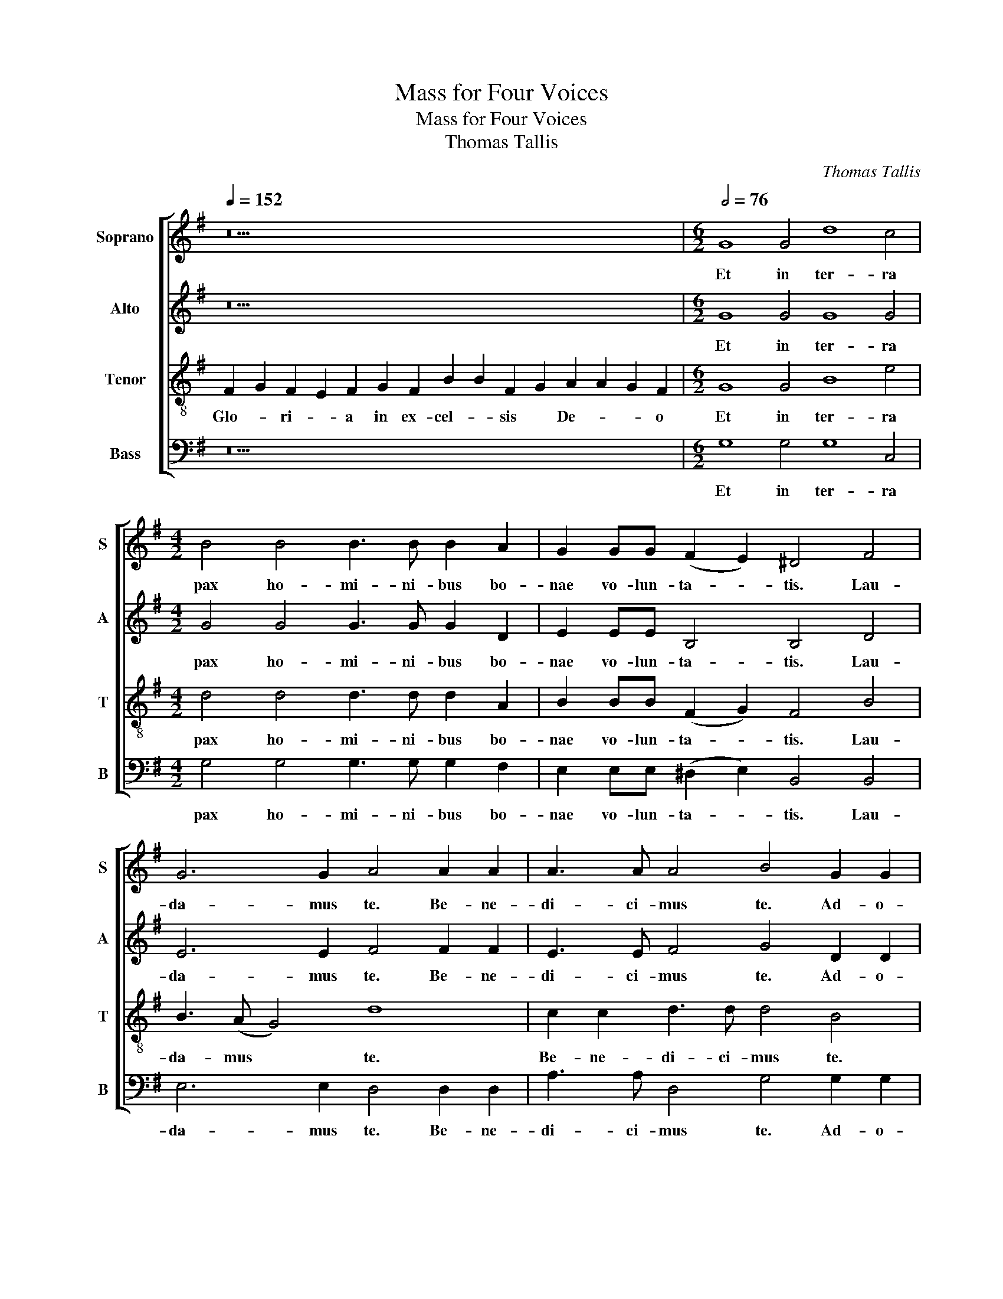X:1
T:Mass for Four Voices
T:Mass for Four Voices
T:Thomas Tallis
C:Thomas Tallis
%%score [ 1 2 3 4 ]
L:1/8
Q:1/4=152
M:none
K:G
V:1 treble nm="Soprano" snm="S"
V:2 treble nm="Alto" snm="A"
V:3 treble-8 nm="Tenor" snm="T"
V:4 bass nm="Bass" snm="B"
V:1
 z30 |[M:6/2][Q:1/2=76] G8 G4 d8 c4 |[M:4/2] B4 B4 B3 B B2 A2 | G2 GG (F2 E2) ^D4 F4 | %4
w: |Et in ter- ra|pax ho- mi- ni- bus bo-|nae vo- lun- ta- * tis. Lau-|
 G6 G2 A4 A2 A2 | A3 A A4 B4 G2 G2 | c6 c2 B4 G4 | d3 d d2 d2 B4 B4 | e4 e2 d4 (d2- dcBA) | %9
w: da- mus te. Be- ne-|di- ci- mus te. Ad- o-|ra- mus te. Glo-|ri- fi- ca- mus te, glo-|ri- fi- ca- mus * * * *|
[M:2/2] !fermata!B8 ||[M:6/2] z24 |[M:4/2] z16 |[M:6/2] z4 G6 G2 G2 G2 A3 A F4 | %13
w: te|||pro- pter ma- ngam glo- ri- am|
[M:4/2] (G2 B4 A4 G4 F2) | G4 z4 A6 A2 | A4 B2 B2 B2 G2 c4 | B4 z4 z4 B2 c2 | d4 d2 c2 B6 (A2- | %18
w: tu- * * * *|am. Do- mi-|ne De- us, Rex cae- le-|stis, De- us|Pa- ter o- mni- po-|
 AG G4 F2) G4 G2 A2 | B4 B2 (A2- AG) G4 F2 | !fermata!G16 ||[M:6/2] z24 | z24 |[M:4/2] z16 | %24
w: * * * * tens, De- us|Pa- ter o- * * mni- po-|tens.||||
 z4 z4 G6 G2 | F4 z2 E2 B3 c d2 dd | e3 e d4 cc B4 A2 | B4 B4 B4 B4 |[M:2/2] !fermata!B8 || %29
w: Do- mi-|ne Fi- li * * u- ni-|ge- ni- te u- ni- ge- ni-|te Je- su Chri-|ste.|
[M:3/2] B6 B2 B3 (c | d4) A2 d4 ^c2 |[M:4/2] d2 B2 B3 B B2 (A2 G4) |[M:3/2] F2 F2 B2 BB A2 G2 | %33
w: Do- mi- ne De-|* us, A- gnus|De- i, Fi- li- us Pa- *|tris. Qui tol- lis pec- ca- ta|
 (c4 B4) A4 |[M:4/2] z2 B2 d2 dd c4 B4 | (A2 c2 B2 A4 G4 F2) | G4 G3 A Bc (d4 ^c2) | %37
w: mun- * di,|Qui tol- lis pec- ca- ta|mun- * * * * *|di, mi- se- re- re no- *|
[M:5/2] d4 A3 B cd (e4 d4 ^c2) |[M:4/2] d4 z4 z4 z2 B2 |[M:3/2] d2 dd c2 c2 (B2 G2 | %40
w: bis. mi- se- re- re no- * *|bis. Qui|tol- lis pec- ca- ta mun- *|
 c4 B2 A2- AG G2) |[M:4/2] F4 z2 A2- AA A2 A2 A2 | d4 c2 B4 A2 A4 | A8 z4 z4 |[M:3/2] z12 | %45
w: |di, sus- * ci- pe de- pre-|ca- ti- o- nem no-|stram,||
 z2 d2 d4 B2 B2 |[M:5/2] e6 d2 c2 B2 A2 A2 B4 |[M:4/2] BB c2- cB B4 A2 B4 |[M:3/2] BB B4 B2 B4 | %49
w: Qui se- des ad|dex- te- ram De- i Pa- tris,|mi- se- re- * * re no- bis.|mi- se- re- re no-|
[M:2/2] !fermata!B8 || z4 B4 |[M:4/2] B2 d4 d2 c2 B4 A2 | B4 B4 B8 | B4 B3 B A4 B4 | %54
w: bis.|Quo-|ni- am tu so- lus san-|ctus, Tu so-|lus Do- mi- nus. Tu|
 B3 (c d4) e2 e3 (d c2) | B4 z4 d8 | d8 d8 |[M:2/2] !fermata!d8 ||[M:4/2] A4 B2 B2 A2 G2 B2 c2 | %59
w: so- lus * Al- tis- si- *|mus, Je-|su Chri-|ste.|Cum San- cto Spi- ri- tu, in|
 d3 d c2 B4 A2- AG G2 |[M:3/2] F4 z4 G4 | c3 c B2 G2 B2 (c2 |[M:4/2] d4 c2 B4 A3 G G2- | %63
w: glo- ri- a De- i * Pa- *|tris. in|glo- ri- a De- i Pa-||
[M:2/2] G2 FE) !fermata!F4 |[M:4/2] G8 G8- |[M:2/2] !fermata!G8 |] z14 || G8 d2 d2 d6 d2 || %68
w: * * * tris.|A- men.|||Pa- trem o- mni- po-|
[M:3/2] c4 B2 B2 B2 B2 |[M:4/2] B4 A4 G2 (B3 A G2) | F8 z4 F2 F2 | A3 A G4 F6 E2 | %72
w: ten- tem, fa- cto- rem|cae- li et ter- * *|rae, vi- si-|bi- li- um o- mni-|
 ^D4 z4 B2 B2 d3 d | (c2 B2 B8) A4 | ^G4 z4 =G4 G4 | G4 G4 G3 G G4 | z2 G4 F2 E2 D2 GG G2 | %77
w: um et in- vi- si-|bi- * * li-|um. Et in|u- num Do- mi- num|Je- sum Chri- stum, Fi- li- um|
 c4 B4 z2 G2 B2 d2- | d2 (c2 B4 A2 G4 F2) |[M:3/2] G2 G2 G3 F E2 D2 | G2 A2 c2 c2 BB B2 | %81
w: De- i u- ni- ge-|* ni- * * * *|tum. Et ex Pa- * tre|na- tum an- te o- mni- a|
[M:4/2] z2 G2 B2 d4 c2 B3 G |[M:3/2] (A2 B2 c4) B4 | z4 z2 B2 B2 A2 | G3 G F2 F2 A2 A2 | %85
w: sae- cu- la. De- um de|De- * * o,|lu- men de|lu- mi- ne, De- um ve-|
 G4 z4 c2 c2- |[M:4/2] c2 B4 (A4 B2- BA G2) | F4 z4 z8 | z4 z2 e4 d2 c2 B2 | (A2 G2 F2 E2) ^D4 z4 | %90
w: rum de De-|* o ve- * * * *|ro.|Ge- ni- tum non|fa- * * * ctum,|
 z16 | z16 |[M:3/2] z12 | z12 | z12 | z2 B2 B2 B2 c4 | d3 d e2 e2 e2 e2 | e4 d2 d2 d4 | %98
w: |||||Qui pro- pter nos|ho- mi- nes, et pro- pter|nos- tram sa- lu-|
 d2 d4 B2 G2 A2 | (B2 A2- AG G2 A2 G2- | G2 F2) !fermata!G8 || B4 B4 (B3 c | d4 A2 d4) ^c2 | %103
w: tem de- scen- dit de|cae- * * * * * *|* * lis.|Et in- car- na-|* * * tus|
 d2 B2 B3 B B2 (A2 | G4) F2 FF B2 B2 |[M:4/2] (A2 G2 c3) c B4 A4 | z2 BB d2 d2 c3 c B4 | %107
w: est de Spi- ri- tu San-|* cto ex Ma- ri- a|Vir- * * gi- ne *|ex Ma- ri- a Vir- gi- ne|
 A2 c2 B2 A4 (G4 F2) | G4 G3 (A Bc d4 ^c2) | d4 A2 AB (cd e4) (d2- | d2 ^c2) d4 z8 | %111
w: et ho- mo fa- ctus *|est. fa- ctus * * * *|est. et ho- mo fa- * * ctus|* * est.|
 z2 BB d2 d2 c3 c B2 G2 | (c4 B2 A2- AG G2) F4 | z2 A2 A3 A A2 A2 (d4 |[M:3/2] c2 B4 A2) A4 | %115
w: Cru- ci- fi- xus e- ti- am pro|no- * * * * * bis|sub Pon- ti- o Pi- la-||
[M:4/2] A8 z8 |[M:3/2] z12 | z2 d4 d2 B2 B2 |[M:4/2] e6 (d2 c2 B2 A4) | B4 B2 c2- c(B B4 A2) | %120
w: to||pas- sus et se-|pul- tus * * *|est. se- pul- * tus * *|
 B4 B4 B6 B2 |[M:2/2] !fermata!B8 ||[M:4/2] B4 B4 B2 (B4 A2) | B4 z2 GG c4 c4 | B6 A2 A2 G2 G2 F2 | %125
w: est. se- pul- tus|est.|Et re- sur- re- *|xit ter- ti- a di-|e se- cun- dum Scri- ptu-|
[M:3/2] G4 z4 B2 B2 | B4 B2 B2 (B2 A2) |[M:4/2] B4 z2 G2 c6 c2 | B4 B2 A4 (G4 F2) |[M:2/2] G8 || %130
w: ras. Et a-|scen- dit in cae- *|lum: se- det ad|dex- te- ram Pa- *|tris.|
[K:C] z16 | z16 | z20 | z18 | z16 | z16 | z8 | z22 | z14 | z14 | z18 | z18 | z18 | z18 | z16 | %145
w: |||||||||||||||
 z16 | z12 | z14 ||[K:G][M:4/2] B8- B4 B4 | e8 e2 BB e3 d | (c2 B2 A4) ^G4 B2 B2 | d8 d4 z2 d2 | %152
w: |||Et * ex-|spe- cto re- sur- re- cti-|o- * * nem mor- tu-|o- rum mor-|
 c2 (B4 A2) ^G8 | z8 z4 z2 E2 | G2 GG c4 B4 (A2 d2 | cBAG A3) A B4 z4 | z16 | %157
w: tu- o- * rum|Et|vi- tam ven- tu- ri sae- *|* * * * * cu- li.||
 z2 A2 d2 dd (c2 B4) E2 | z4 z2 B2 e2 ee (dcBA | B2 G2 F2 D2- DE ^C2) D4 | z2 (B2 e4- e2 d4) d2 | %161
w: Et vi- tam ven- tu- * ri|Et vi- tam ven- tu- * * *|* * * * * * * ri|sae- * * * cu-|
[M:2/2] !fermata!d8 |[M:4/2] (B6 d2- dcBA G2 c2- |[M:2/2] c2 BA) !fermata!B4 |] %164
w: li.|A- * * * * * * *|* * * men.|
[M:6/2] (B8 d4 c4) !fermata!B8 | (B8 B8) !fermata!B8 | ((B8 B4) A4) !fermata!^G8 | z24 | %168
w: San- * * ctus,|San- * ctus,|San- * * ctus||
[M:5/2] d6 d2 c4 B6 B2 | e8 (d4 c8 |[M:4/2] B8) (A4 G4) |[M:5/2] z20 | %172
w: Do- mi- nus De- us|Sa- ba- *|* oth, *||
[M:6/2] d6 d2 c4 B2 B2 z2 B2 (e4- |[M:3/2] e2 dc B2 A2 G2 B2- | B2 AG FG E2 D2 G2) | %175
w: Do- mi- nus De- us Sa- ba-|||
[M:2/2] !fermata!F8 ||[M:4/2] z16 |[M:6/2] z24 |[M:4/2] z16 |[M:6/2] z2 d4 d2 A4 z2 c2 c2 e4 (B2- | %180
w: oth,||||Ple- ni sunt Ple- ni sunt cae-|
 B2 d3 c B4 A2 G2 A2) B8 |[M:4/2] A4 (c4 B2 G4 A2 | F2 G2 E2 A4 G4 F2) |[M:2/2] !fermata!G8 || %184
w: * * * * * * * li|et ter- * * *||ra|
[M:4/2] z4 B4 B2 d4 (d2 |[M:6/2] c2 B4 A2) B4 B6 B2 B4 | B8 A4 B3 B B3 (c d4 | %187
w: glo- ri- a tu-|* * * a glo- ri- a|tu- a glo- ri- a tu- *|
[M:4/2] e2 e3 d c2) B4 z4 |[M:6/2] d6 d2 d12 d4 |[M:2/2] !fermata!d8 || %190
w: * * * * a|glo- ri- a tu-|a|
[M:6/2] !fermata!B8 !fermata!d8 !fermata!d8 |[M:4/2] d2 d2 (e4 d4 c2 B2 | B2 A3 G G2) F4 z2 D2 | %193
w: Ho- san- na|in ex- cel- * * *|* * * * sis. Ho-|
 G2 G2 A2 A2 (B4 E2 e2- | ed d4 c2 d8) |[M:2/2] !fermata!B8 |[M:6/2] z24 |[M:4/2] z16 | z16 | z16 | %200
w: san- na in ex- cel- * *||sis.|||||
 z16 |[M:3/2] z12 |[M:4/2] z16 |[M:3/2] z12 |[M:4/2] z8 z4 e4- | e2 e2 B4 c2 d2 (e4- | %206
w: ||||Be-|* ne- di- ctus qui ve-|
 e2 d2 c2 B4 A2 G2) F2 | z2 F2 (B2 c2 d4 c2 B2- | BA G2 F2 B2 A2 G2- GFEG) |[M:2/2] !fermata!F8 || %210
w: * * * * * * nit|qui ve- * * * *||nit|
[M:4/2] z16 |[M:3/2] z12 | z12 |[M:6/2] z24 ||[M:4/2] z8 G4 G3 G | F4 z2 E2 B3 c d4 | %216
w: ||||in no- mi-|ne in no- mi- ne|
 e4 (d4 c2 B4 A2) | B4 B2 B3 B B2 B3 B |[M:2/2] !fermata!B8 ||[M:3/2] z12 |[M:4/2] z8 z4 z2 d2 | %221
w: Do- mi- * * *|ni in no- mi- ne Do- mi-|ni||Ho-|
 d2 B2 c2 d2 (e4 d4 |[M:3/2] c2 B2 A2) G2 A2 B2- |[M:4/2] B2 c2 A2 (B4 A4) G2- | %224
w: san- na in ex- cel- *|* * * sis. Ho- san-|* na in ex- * cel-|
 G2 F2 z4 z2 d2 d2 B2 | c2 d2 (e4 d4 c2 B2) | A2 d2 c2 B4 G2 A2 (B2- |[M:3/2] B2 A4 G4 F2) | %228
w: * sis. Ho- san- na|in ex- cel- * * *|sis. Ho- san- na in ex- cel-||
[M:4/2] !fermata!G16 |][M:4/2] B8 d4 (c4 | B12 A4 | G2 B3 A G2) F4 F2 (B2- | %232
w: sis.|A- gnus De-||* * * * i qui tol-|
 B2 A2 G2 F2- FE E4 ^D2) |[M:6/2] E4 F2 (B4 A2 G2 F2- FE E4 ^D2) |[M:5/2] E4 z4 (G8 A3 B) | %235
w: |lis pec- ca- * * * * * * *|ta mun- * *|
[M:4/2] c8 z2 cc c2 A2 |[M:5/2] (c8 B6 c2 A2 B2) |[M:4/2] ^G4 z4 z8 | BB d4 d2 (c2 B3 c A2) | %239
w: di: mi- se- re- re|no- * * * *|bis.|mi- se- re- re no- * * *|
 ^G4 z4 z8 | AA e4 d2 (c2 B3 c A2) |[M:2/2] !fermata!^G8 ||[M:4/2] G8 G4 A4 | %243
w: bis.|mi- se- re- re no- * * *|bis.|A- gnus De-|
[M:5/2] F4 G2 (B4 A4 G4 F2) | G4 z4 A12 |[M:4/2] B4 B2 (G2 c4) B4 | %246
w: i qui tol- * * *|lis pec-|ca- ta mun- * di:|
[M:6/2] z8 B2 c2 d4- d2 c2 (B4- | B2 A2- AG G4 F2) G4 G2 A2 B4 |[M:5/2] B2 (A2- AG G2- G2 F2) G8- | %249
w: mi- se- re- * re no-|* * * * * * bis. mi- se- re-|re no- * * * * * bis.|
[M:2/2] !fermata!G8 ||[M:4/2] A8 d4 d4- | d4 d4 z2 A2 (d3 c | B2 A2) G2 A2 c3 B A2 G2 | %253
w: |A- gnus De-|* i qui tol- *|* * lis qui tol- lis * pec-|
 (F2 G2 A2 G4 F2) G4 | z2 B2 (e3 d c2 B2) A2 G2 | (c3 B A2 G2 F2 G2- GF/E/ F2) | %256
w: ca- * * * * ta|qui tol- * * * lis pec-|ca- * * * * * * * * *|
 G2 (B2 A2 c2 B2 A3 G G2) | F2 (d2 B2 e2 d3 c BA B2- | BA c2 B4 A2 G4 F2) |[M:2/2] !fermata!G8 || %260
w: ta mun- * * * * * *|di: mun- * * * * * * *||di:|
[M:4/2] A3 A B4 A2 (G2 B2 c2 | d4 c2 B4 A3 G G2) | F4 z4 G3 G c4 | B2 (G2 B2 c2 d4 c2 B2- | %264
w: do- na no- bis pa- * *||cem do- na no-|bis pa- * * * * *|
 B2 A3 G G2- G2 FE F4) | !fermata!G8 B3 B B2 B2 | !fermata!e8 !fermata!d8 |] %267
w: |cem do- na no- bis|pa- cem|
V:2
 z30 |[M:6/2] G8 G4 G8 G4 |[M:4/2] G4 G4 G3 G G2 D2 | E2 EE B,4 B,4 D4 | E6 E2 F4 F2 F2 | %5
w: |Et in ter- ra|pax ho- mi- ni- bus bo-|nae vo- lun- ta- tis. Lau-|da- mus te. Be- ne-|
 E3 E F4 G4 D2 D2 | G6 G2 G2 G2 D2 G2 | G2 (FE F4) G4 G4- | G2 A2- AG G4 (FE F4) | %9
w: di- ci- mus te. Ad- o-|ra- mus te. Glo- ri- fi-|ca- mus * * te, glo-|* ri- * fi- ca- mus * *|
[M:2/2] !fermata!G8 ||[M:6/2] G6 G2 G8 A2 A2 F4 |[M:4/2] (G2 B4 A4 G4 F2) | %12
w: te|Gra- ti- as a- gi- mus|ti- * * * *|
[M:6/2] G4 z4 E6 E2 E4 D4 |[M:4/2] D3 D D2 (E4 C2 D4) | D8 F6 F2 | E2 E2 G4 z2 G4 F2 | %16
w: bi pro- pter ma- ngam|glo- ri- am tu- * *|am. Do- mi-|ne De- us, Rex cae-|
 G2 G2 G2 A2 B6 A2- | A2 G2 C3 C D4 G,2 A,2 | B,4 A,4 C2 D2 E4 | E2 D2 D2 C2 D4 z2 D2 | %20
w: le- stis, De- us Pa- ter|* o- mni- po- tens, De- us|Pa- ter De- us Pa-|ter o- mni- po- tens. o-|
 E2 D2- DG, C2 !fermata!B,8 ||[M:6/2] E6 E2 D4 z2 B,2 D4 E2 F2 | G3 G F4 z4 z2 B,2 (D3 E F2 G2 | %23
w: mni- * * po- * tens.|Do- mi- ne Fi- li u- ni-|ge- ni- te Je- su * * *|
[M:4/2] A4) (G2 F4 B,2 E4- | E2 ^D^C) D4 z4 z4 | z16 | z16 | z4 F4 F4 G4 |[M:2/2] !fermata!F8 || %29
w: * Chri- * * *|* * * ste.|||Je- su Chri-|ste.|
[M:3/2] G6 G2 G2 G2 | A4 z2 A4 A2 |[M:4/2] F2 G2 G3 G G2 (F2 E4) |[M:3/2] D2 D2 F2 FF E2 E2 | %33
w: Do- mi- ne De-|us, A- gnus|De- i, Fi- li- us Pa- *|tris. Qui tol- lis pec- ca- ta|
 G4 G4 z2 D2 |[M:4/2] G2 GG F2 F2 (E4 G4 | E2 G4 F2 E4) D4- | D4 z2 EE G2 G2 A4 | %37
w: mun- di, Qui|tol- lis pec- ca- ta mun- *|* * * * di,|* mi- se- re- re no-|
[M:5/2] F4 z2 FF A2 A2 (B2 G2 A4) |[M:4/2] F4 z4 z2 D2 G2 GG |[M:3/2] F2 F2 (E4 G3 D | %40
w: bis. mi- se- re- re no- * *|bis. Qui tol- lis pec-|ca- ta mun- * *|
 E4 F4 E2 D2) |[M:4/2] D8 F6 F2 | F2 FF E2 G2 G2 F2 E4 | F8 z4 z4 |[M:3/2] z12 | z4 z2 G2 G4 | %46
w: |di, sus- ci-|pe de- pre- ca- ti- o- nem no-|stram,||Qui se-|
[M:5/2] G2 E(F G)A B2 (AG G4 F2) G4 |[M:4/2] DD G4 F2 E4 F4 |[M:3/2] DD G2 G2 (F2- FE^D^C) | %49
w: des ad dex- * te- ram Pa- * * * tris,|mi- se- re- re no- bis.|mi- se- re- re no- * * * *|
[M:2/2] ^D8 || z4 F3 F |[M:4/2] B6 B2 A2 G2- GF E2 | ^D4 =D4 G8 | G4 D2 E2 F4 G4 | G4 G2 G2 G6 G2 | %55
w: bis.|Quo- ni-|am tu so- lus * san- *|ctus, Tu so-|lus Do- mi- nus. Tu|so- lus Al- tis- si-|
 G4 z4 G8 | F6 (ED F2 A2 G4) |[M:2/2] !fermata!F8 ||[M:4/2] F4 G2 G2 E2 G2 G2 E2 | %59
w: mus, Je-|su Chri- * * * *|ste.|Cum San- cto Spi- ri- tu, in|
 G3 G G2 G4 F2 E2 ^C2 |[M:3/2] D8 z4 | E4 G3 G G4 |[M:4/2] A4 G4 (G2 D2 E4) |[M:2/2] !fermata!D8 | %64
w: glo- ri- a De- i Pa- *|tris.|in glo- ri- a|De- i Pa- * *|tris.|
[M:4/2] (D4 E3 F G3 F ED E2- |[M:2/2] E2 D2) !fermata!D4 |] z14 || G8 G2 G2 G6 G2 || %68
w: A- * * * * * * *|* * men.||Pa- trem o- mni- po-|
[M:3/2] G4 G4 G4 |[M:4/2] G2 G2 F2 F2 E2 (G3 F E2) | ^D2 B,2 B,2 =D3 (D C3 B, B,2- | %71
w: ten- tem, fa-|cto- rem cae- li et ter- * *|rae, vi- si- bi- li- * * *|
 B,2 A,2) D4 z2 B,4 B,2 | B,4 D2 D2 G3 G F2 (D2 | G6 F3 E E4 ^D2) | E8 E4 E4 | E4 E4 D3 D D4 | %76
w: * * um o- mni-|um et in- vi- si- bi- li-||um. Et in|u- num Do- mi- num|
 z16 | z16 | z16 |[M:3/2] z2 D2 D4 G,2 D2 | E2 F2 E2 G2 G4- |[M:4/2] G2 C2 G4 z2 E2 G2 B2 | %82
w: |||Et ex Pa- tre|na- tum an- te o-|* mni- a sae- cu- la.|
[M:3/2] A2 GG (G2 F2) G4 | z2 G2 G2 F2 E3 E | D4 D2 F2 E2 E2 | z4 G2 G4 F2 | %86
w: De- um de De- * o,|lu- men de lu- mi-|ne, De- um ve- rum|de De- o|
[M:4/2] (E2 D2 D4 z2 D2 G,4) | A,4 z2 E4 D2 C2 B,2 | (B,4 A,2 G,2 B,4 z2 E2- | E2 B,2) B,4 F6 F2 | %90
w: ve- * * * *|ro. Ge- ni- tum non|fa- * * * *|* * ctum, con- sub-|
 F4 F4 G2 A2 B2 B2 | (B2 AG) F4 EE G2 F2 (E2 |[M:3/2] FG A2- AGFE) ^D4 | z4 F4 G2 G2 | %94
w: stan- ti- a- lem Pa- tre:|per * * quem o- mni- a fa- cta|* * * * * * * sunt.|Qui pro- pter|
 A4 B3 (B A3 G) | F4 z2 G2 G2 G2 | F2 D2 A2 (G4 c2 | G3 A B4) G2 B2 | A4 D2 G2 (G2 F2 | G3 F E8) | %100
w: nos ho- mi- * *|nes, et pro- pter|nos- tram sa- lu- *|* * * tem de-|scen- dit de cae- *||
 !fermata!D12 || G4 G4 G4 | A6 A2 A4 | F2 G2- GG G2 (G2 F2 | E4) D2 DD F2 F2 | %105
w: lis.|Et in- car-|na- tus est|de Spi- * ri- tu San- *|* cto ex Ma- ri- a|
[M:4/2] E3 E G8 z2 DD | G2 G2 F3 F E2 E2 G4 | E2 G4 (F2 E4) D4- | D4 z2 E2 (G4 A4) | %109
w: Vir- gi- ne ex Ma-|ri- a Vir- gi- ne et ho-|mo fa- ctus * est.|* fa- ctus *|
 F4 z2 F2 A2 A2 B2 (G2 | A4) F4 z4 z2 DD | G2 G2 F3 F E2 E2 (G3 D | E4 F4 E2 D2) D4 | D4 F6 F2 F4 | %114
w: est. et ho- mo fa- ctus|* est. Cru- ci-|fi- xus e- ti- am pro no- *|* * * * bis|sub Pon- ti- o|
[M:3/2] E2 (G4 F2 E4) |[M:4/2] F8 z8 |[M:3/2] z12 | z4 z2 G4 G2 | %118
w: Pi- la- * *|to||pas- sus|
[M:4/2] G2 (EF) (GA) (B2 AG G4 F2) | G4 D2 G4 (F2 E4) | F4 D2 G4 (F2- FE^D^C) |[M:2/2] ^D8 || %122
w: et se- * pul- * tus * * * *|est. se- pul- tus *|est. se- pul- tus * * * *|est.|
[M:4/2] G4 F6 G2 E4 | E4 E2 E2 G4 G4 | G4 D2 =F4 E2 D2 D2 |[M:3/2] D4 z4 G2 G2 | F4 F2 G2 E4 | %127
w: Et re- sur- re-|xit ter- ti- a di-|e se- cun- dum Scri- ptu-|ras. Et a-|scen- dit in cae-|
[M:4/2] E4 E4 G6 G2 | G3 G D2 (=F4 E2 D4) |[M:2/2] D8 ||[K:C] z16 | z16 | z20 | z18 | z16 | z16 | %136
w: lum: se- det ad|dex- te- ram Pa- * *|tris.|||||||
 z8 | z22 | z14 | z14 | z18 | z18 | z18 | z18 | z16 | z16 | z12 | z14 ||[K:G][M:4/2] G8 G4 G4 | %149
w: ||||||||||||Et ex- spe-|
 G2 EE A3 A (G4 B3 A | G4) E4 z2 E2 E2 (G2- | G2 F4 G2 F6 D2 | E2 G2- GF E2- E4) E4 | z16 | %154
w: cto re- sur- re- cti- o- * *|* nem mor- tu- o-||* * * * * * rum||
 z2 B,2 E2 EE G4 F3 (D | ED G4) F2 G4 z4 | z8 z2 D2 G2 GG | F2 E2 (D4 E4 G4 | FE G2- G)G F2 z8 | %159
w: Et vi- tam ven- tu- ri sae-|* * * cu- li.|Et vi- tam ven-|tu- ri sae- * *|* * * * cu- li.|
 G2 B2 BB (A3 G G4 F2) | G4 c3 (B AGFE F2 G2- |[M:2/2] G2 FE) !fermata!F4 |[M:4/2] G16 | %163
w: Et vi- tam ven- tu- * * *|ri sae- cu- * * * * * *|* * * li.|A-|
[M:2/2] !fermata!G8 |][M:6/2] G16 !fermata!G8 | (G8 F4 E4) ^D8 | (F8 G4 E4) !fermata!E8 | %167
w: men.|San- ctus,|San- * * ctus,|San- * * ctus|
 G6 G2 F4 E2 E2 A8 |[M:5/2] (G4 F4 E2 G4 FE D4) | E4 z4 z8 z4 |[M:4/2] z16 |[M:5/2] z8 z4 A6 A2 | %172
w: Do- mi- nus De- us Sa-|ba- * * * * * *|oth,||Do- mi-|
[M:6/2] G4 F2 F2 z2 (E3 FGA B6 A2 |[M:3/2] G4 z2 E4 G2- | G2 FE D2 B,2) D4- |[M:2/2] !fermata!D8 || %176
w: nus De- us Sa- ba- * * * *||* * * * * oth,||
[M:4/2] z16 |[M:6/2] z4 G6 G2 D4 z2 (F4 A2-) |[M:4/2] A2 A2 E2 (G4 F2 E4 | %179
w: |Ple- ni sunt cae- *|* li et ter- * *|
[M:6/2] G2 F2) F4 z2 A4 A2 E4 G4 | G2 G2 B4 E4 z2 E4 G4 D2 |[M:4/2] F4 (E4 G4 D2 E2) | %182
w: * * ra Ple- ni sunt cae-|li et ter- ra cae- li et|ter- * * * *|
 D4 z2 D2 B,2 C2 D4 |[M:2/2] !fermata!D8 ||[M:4/2] z4 F3 F B8 |[M:6/2] (A2 G3 F E2) D8 G6 G2 | %186
w: ra cae- li et ter-|ra|glo- ri- a|tu- * * * a glo- ri-|
 G4 (D2 E2) F4 G6 G2 G4 |[M:4/2] G8 G4 z4 |[M:6/2] G6 G2 (F6 ED) F2 (A2 G4) |[M:2/2] !fermata!F8 || %190
w: a tu- * a glo- ri- a|tu- a|glo- ri- a * * * tu- *|a|
[M:6/2] !fermata!G8 !fermata!G8 !fermata!F8 |[M:4/2] z4 G2 G2 (A4 G4 | F2 D4 ^C2) D2 A,2 D2 D2 | %193
w: Ho- san- na|in ex- cel- *|* * * sis. Ho- san- na|
 E2 E2 (F4 E2 B3 A A2- | A2 G2 A2 A2- AG G4 F2) |[M:2/2] !fermata!G8 |[M:6/2] z24 | %197
w: in ex- cel- * * * *||sis.||
[M:4/2] z8 B6 B2 | E4 G2 A2 (B6 B2 | G3 F E2) D2 G2 F2 A4 | G2 F4 (B,2 E2 D2 G2 F2- | %201
w: Be- ne-|di- ctus qui ve- *|* * * nit Be- ne- di-|ctus qui ve- * * * *|
[M:3/2] FB, E2) ^D4 z2 A2- |[M:4/2] A(G F3 E E2 ^DE^CD E2 GF |[M:3/2] E2) D2 G2 F2 (A4 | %204
w: * * * nit qui|* ve- * * * * * * * * * *|* nit Be- ne- di-|
[M:4/2] G4) F4 G3 (F E2 DC | B,2 E4 G4 B4 A2 | G3 F E2 G2- GF E2 D2 D2 | E2 F2 G6 F2 E2 G2- | %208
w: * ctus qui ve- * * *||||
 GF E2) z2 (F2 E2 E3 B, ^C2) |[M:2/2] !fermata!D8 ||[M:4/2] E4 E3 E D4 z2 B,2 | %211
w: |nit|in no- mi- ne in|
[M:3/2] D3 D E2 F2 G3 G | F4 z4 z2 B,2 |[M:6/2] D3 E F2 (G2 A4) (G2 F4 B,2 E4- || %214
w: no- mi- ne in no- mi-|ne in|no- mi- ne Do- * mi- * * *|
[M:4/2] E2 ^D^C) D4 z8 | z16 | z16 | z4 F2 F3 F F2 G3 G |[M:2/2] !fermata!F8 ||[M:3/2] z12 | %220
w: * * * ni|||in no- mi- ne Do- mi-|ni||
[M:4/2] z16 | z4 z2 G2 G2 E2 F2 G2 |[M:3/2] (A3 G F2 D2 EF G2- |[M:4/2] G2) G2 z2 G2 G3 E F2 G2 | %224
w: |Ho- san- na in ex-|cel- * * * * * *|* sis. Ho- san- na in ex-|
 (A3 G FD G4 F2) G4 | z2 G2 G2 E2 F2 G2 (A3 G | F2 D2 EF G4) G2 z2 G2 |[M:3/2] E2 F4 D2 E2 (DC | %228
w: cel- * * * * * sis.|Ho- san- na in ex- cel- *|* * * * * sis. Ho-|san- na in ex- cel- *|
[M:4/2] B,2 G,4 C4 B,A,) !fermata!B,4 |][M:4/2] G8 G4 (G4- | G12 F4 | E2 G3 F E2) ^D4 z2 B,2 | %232
w: * * * * * sis.|A- gnus De-||* * * * i qui|
 (E8 B,2 E2 A4) |[M:6/2] G4 z2 B,2 (E4 D6 A,2) B,4- |[M:5/2]"^1" B,4 z4 (E8 =F4) | %235
w: tol- * * *|lis pec- ca- * * ta|* mun- *|
[M:4/2] G2 GG G2 E2 (G2 =F2 E4- |[M:5/2] E2 A4 G2 G4- G2 E6) |[M:4/2] E4 z4 z4 z2 EE | %238
w: di: mi- se- re- re no- * *||bis. mi- se-|
 G6 (F2 E2) E6 | E4 z4 z4 z2 DD | A4 G2 (F2 E8) |[M:2/2] !fermata!E8 ||[M:4/2] z4 E8 E4 | %243
w: re- re * no-|bis. mi- se-|re- re no- *|bis.|A- gnus|
[M:5/2] D4 D4 D2 (E4 C2 D4) | D8 F4 F4 (E4 |[M:4/2] G4) z2 (G4 F2) G4 | %246
w: De- i qui tol- * *|lis pec- ca- ta|* mun- * di:|
[M:6/2] G2 A2 (B6 A4) G2 C4 D4 | G,2 A,2 B,4 A,4 C2 D2 E4 E2 (D2- | %248
w: mi- se- re- * re no- bis.|mi- se- re- re mi- se- re- re no-|
[M:5/2] D2 C2) D4 z2 (D2 E2 D3 G, C2) |[M:2/2] !fermata!B,8 ||[M:4/2] F8 F4 G4 | %251
w: * * bis. no- * * * *|bis.|A- gnus De-|
 F2 D2 (A3 G F2 E2) D4 | z2 D2 G3 (F E2) C2 E4 | D6 B,2 (D3 C B,2 A,2) | %254
w: i qui tol- * * * lis|qui tol- lis * pec- ca-|ta qui tol- * * *|
 G,2 D2 G3 (F E2) D2 (CDEF | G3 F E2 D2- D4) D4 | z2 (D2 E2 G2 F4 E2 C2 | D4 D2 G4 FE F2 G2- | %258
w: lis qui tol- lis * pec- ca- * * *|* * * * * ta|mun- * * * * *||
 G4 G3 =F E2 D4 F2 |[M:2/2] E2 D2) !fermata!D4 ||[M:4/2] F3 F G4 E2 (G4 E2 | G6 G2- G2 F2 E2 ^C2) | %262
w: |* * di:|do- na no- bis pa- *||
 D8 z4 E3 E | G4 G4 (A4 G4- | G2 D2 E4 D8) | !fermata!D8 G3 G G2 G2 | !fermata!G8 !fermata!G8 |] %267
w: cem do- na|no- bis pa- *||cem do- na no- bis|pa- cem|
V:3
 F2 G2 F2 E2 F2 G2 F2 B2 B2 F2 G2 A2 A2 G2 F2 |[M:6/2] G8 G4 B8 e4 |[M:4/2] d4 d4 d3 d d2 A2 | %3
w: Glo- * ri- * a in ex- cel- * sis * De- * * o|Et in ter- ra|pax ho- mi- ni- bus bo-|
 B2 BB (F2 G2) F4 B4 | B3 (A G4) d8 | c2 c2 d3 d d4 B4 | e6 e2 d4 (B4 | A8) G4 d4 | %8
w: nae vo- lun- ta- * tis. Lau-|da- mus * te.|Be- ne- di- ci- mus te.|Ad- o- ra- mus|* te. Glo-|
 c6 B2 A3 (G A4) |[M:2/2] !fermata!G8 ||[M:6/2] z4 G6 G2 B4 c2 c2 d4 |[M:4/2] (G4 d4 c4 A4) | %12
w: ri- fi- ca- mus *|te,|Gra- ti- as a- gi- mus|ti- * * *|
[M:6/2] G8 c6 c2 c4 A4 |[M:4/2] B3 B G2 (c2- cB G2 A4) | G8 d6 d2 | c4 d4 d2 e2 c4 | d4 G12 | %17
w: bi pro- pter ma- ngam|glo- ri- am tu- * * * *|am. Do- mi-|ne De- us, Rex cae-|le- stis,|
 z4 e2 f2 g6 d2- | d2 d2 d3 d G2 G2 c3 c | B4 G2 A2 B4 A4 | c2 d2 e6 d2 !fermata!d4 || %21
w: De- us Pa- ter|* o- mni- po- tens, o- mni- po-|tens, De- us Pa- ter|o- * mni- po- tens.|
[M:6/2] G6 G2 F4 z2 F2 F4 G2 A2 | B3 B B2 (A2 G2 d6) B4 z2 (B2 |[M:4/2] c2 A2 B3 A G8) | F8 z4 z4 | %25
w: Do- mi- ne Fi- li u- ni-|ge- ni- te Je- * * su Chri-||ste.|
 z4 G6 G2 F4 | z2 E2 B4 c2 d2 e3 e | ^d4 d4 d4 e4 |[M:2/2] ^d8 ||[M:3/2] d6 d2 e4 | f6 f2 e2 e2 | %31
w: Do- mi- ne|Fi- li u- ni- ge- ni-|te Je- su Chri-|ste.|Do- mi- ne|De- us, A- gnus|
[M:4/2] d2 d2 d3 d d2 (d2 B2 c2) |[M:3/2] A2 A2 d2 dd c2 B2 | (d2 e4 d4 A2 | %34
w: De- i, Fi- li- us Pa- * *|tris. Qui tol- lis pec- ca- ta|mun- * * *|
[M:4/2] B2 G2) A4 z2 A2 d2 dd | c2 e2 (d4 c2 B2 A4) | G2 BB e2 c2 (d4 e4) | %37
w: * * di, Qui tol- lis pec-|ca- ta mun- * * *|di, mi- se- re- re no- *|
[M:5/2] d4 z2 dd e4 f2 (d2 e4) |[M:4/2] d4 z2 B2 (d2 A2 B2 G2) |[M:3/2] A4 z2 A2 d2 dd | %40
w: bis. mi- se- re- re no- *|bis. Qui tol- * * *|lis Qui tol- lis pec-|
 c2 e2 (d4 c2 B2) |[M:4/2] A8 d6 A2 | B2 BB G3 A BG (d4 ^c2) | d4 z2 d2 d4 B2 B2 | %44
w: ca- ta mun- * *|di, sus- ci-|pe de- pre- ca- ti- o- nem no- *|stram, Qui se- des ad|
[M:3/2] e6 d2 c2 (B2 | A4) G2 (B2 d4 |[M:5/2] c3 d ef g2 e2 d2) d8 |[M:4/2] BB e4 d2 c4 B4 | %48
w: dex- te- ram Pa-|* tris, Pa- *|* * * * * * * tris,|mi- se- re- re no- bis.|
[M:3/2] z2 BB B2 F2 G4 |[M:2/2] !fermata!F8 || z4 d3 d |[M:4/2] g4 g3 (f e2) d2 e4 | f4 B4 d4 d4 | %53
w: mi- se- re- re no-|bis.|Quo- ni-|am tu so- * lus san-|ctus, Tu so- lus|
 e4 B4 d4 d4 | d4 B2 B2 (c3 d e3) e |"^1.)" d4 z4 B8 | A8 (A4 B4) |[M:2/2] !fermata!A8 || %58
w: Do- mi- nus. Tu|so- lus Al- tis- * * si-|mus, Je-|su Chri- *|ste.|
[M:4/2] d4 d2 d2 c2 e2 d2 c2 | B3 B e2 d4 d2 (cBAG |[M:3/2] A4) B2 B2 e3 e | c4 d2 B2 (d2 e2 | %62
w: Cum San- cto Spi- ri- tu, in|glo- ri- a De- i Pa- * * *|* tris. in glo- ri-|a De- i Pa- *|
[M:4/2] f4 e2 d4 A2 B2 c2) |[M:2/2] !fermata!A8 |[M:4/2] (B4 c3 d e2 d2 dG c2- | %65
w: |tris.|A- * * * * * * *|
[M:2/2] c2 BA) !fermata!B4 |] G2 E2 F2 D2 E2 G2 A2 || G8 B2 B2 B6 B2 ||[M:3/2] e4 d6 d2 | %69
w: * * * men.|Cre- do in u- num De- um.|Pa- trem o- mni- po-|ten- tem, fa-|
[M:4/2] d2 d2 d4 B2 B2 B4 | B8 z8 | E2 E2 B3 B A2 (F2 G3) G | F8 z4 B2 B2 | %73
w: cto- rem cae- li et ter-|rae,|vi- si- bi- li- um o- * mni-|um et in-|
 e3 (e d4) z2 (G2 A3) A | B4 z4 c4 c4 | B2 B2 B3 B B4 z2 G2- | G2 G2 B2 A2 cc B2 e4 | %77
w: vi- si- * bi- * li-|um. Et in|u- num Do- mi- num Je-|* sum Chri- stum, Fi- li- um De-|
 A4 z2 d2 e2 g4 (f2 | e4 d2 G2 c4 A4) |[M:3/2] G2 B2 B4 B2 A2 | G2 d2 c2 e2 ee d2 | %81
w: i u- ni- ge- ni-||tum. Et ex Pa- tre|na- tum an- te o- mni- a|
[M:4/2] B3 B G4 G2 A2 E2 (G2- |[M:3/2] G2 d4 c2) d2 d2 | d2 c2 B3 B G2 A2 | B2 B2 A4 z2 c2 | %85
w: sae- cu- la. De- um de De-|* * * o, lu-|men de lu- mi- ne, De-|um ve- rum de|
 (e6 d2 c4) |[M:4/2] g2 (g4 f2 e2 d3 B ^c2) | d4 z4 z8 | z4 z2 g4 f2 e2 d2 | (c2 B2 G4) F4 z2 d2 | %90
w: De- * *|o ve- * * * * *|ro.|Ge- ni- tum non|fa- * * ctum, con-|
 d2 d2 d2 d2 e2 f2 g4 | (g2 fe d4) c2 B2 z2 BB |[M:3/2] d2 (^c2 A2) A2 B4 | B4 d2 d2 e4 | %94
w: * sub- stan- ti- a- lem Pa-|tre: * * * per quem o- mni-|a fa- * cta sunt.|Qui pro- pter nos|
 f3 f e2 g2 f2 e2 | d4 d4 e2 (c2- | c2 B2) c4 z2 c2 | (e3 f g3 f ed g2- | g2 f2) g2 g2 e2 c2 | %99
w: ho- mi- nes, et pro- pter|nos- tram sa- lu-|* * tem sa-|lu- * * * * * *|* * tem de- scen- dit|
 d4 (B2 G2 c3 B | A4) !fermata!G8 || d4 d4 e4 | f6 f2 e2 e2 | d3 d d4 (d4 | B2 c2) A2 AA d2 d2 | %105
w: de cae- * * *|* lis.|Et in- car-|na- tus est de|Spi- ri- tu San-|* * cto ex Ma- ri- a|
[M:4/2] (c2 B2) d2 (e4 d4) (A2 | B2) G2 A4 z2 AA d2 d2 | c2 e2 d2 d2 c2 B2 A2 A2 | %108
w: Vir- * gi- ne * Vir-|* gi- ne ex Ma- ri- a|Vir- gi- ne et ho- mo fa- ctus|
 G2 B2 e2 c2 d4 e4 | d4 z2 d2 e2 e2 f2 (d2 | e4) d4 z2 BB d2 A2 | B2 G2 A4 z2 AA d2 d2 | %112
w: est. et ho- mo fa- ctus|est. et ho- mo fa- ctus|* est. Cru- ci- fi- xus|e- ti- am Cru- ci- fi- xus|
 c2 e2 d2 d2 (c2 B2) A4 | A4 d6 A2 B4 |[M:3/2] G3 (A BG d4 ^c2) |[M:4/2] d4 z2 d4 d2 B2 B2 | %116
w: e- ti- am pro no- * bis|sub Pon- ti- o|Pi- la- * * * *|to pas- sus et se-|
[M:3/2] e6 (d2 c2 B2 | A4) G2 B2 d4 |[M:4/2] (c3 d ef g2 e2 d2) d2 d2- | d2 d2 BB e4 (d2 c4) | %120
w: pul- tus * *|* est. se- pul-|tus * * * * * * est. pas-|* sus et se- pul- tus *|
 B4 z2 B2 B2 (F2 G4) |[M:2/2] !fermata!F8 ||[M:4/2] e4 d6 d2 c4 | B4 B2 B2 e4 e4 | d4 B2 c4 cc A4 | %125
w: est. se- pul- tus *|est.|Et re- sur- re-|xit ter- ti- a di-|e se- cun- dum Scri- ptu-|
[M:3/2] G8 e2 e2 | d4 d2 d2 c4 |[M:4/2] B4 B4 e6 e2 | d3 d B2 (c2- c4 A4) |[M:2/2] G8 || %130
w: ras. Et a-|scen- dit in cae-|lum: se- det ad|dex- te- ram Pa- * *|tris.|
[K:C] E2 F2 G2 G2 G2 G2 G2 G2 | G2 G2 G2 F2 E2 D2 E2 G2 | A2 A2 A2 _B2 A2 F2 A2 G2 F2 G2 | %133
w: Et * i- te- rum ven- tu- rus|est cum glo- ri- a ju- di- ca-|re vi- * * vos et mor- tu- * os.|
 E2 F2 G2 G2 G2 F2 A2 G2 G2 | E2 F2 G2 G2 G2 G2 G2 G2 | F2 E2 D2 D2 A2 A2 _B2 A2 | G2 F2 G2 G2 | %137
w: Cu- ius re- gni non e- rit fi- nis.|Et in Spi- ri- tum San- ctum Do-|mi- num * et * * * vi-|vi- fi- can- tem.|
 E2 F2 G2 G2 G2 G2 G2 F2 A2 G2 G2 | E2 F2 G2 G2 G2 G2 F2 | E2 F2 E2 D2 E2 G2 A2 | %140
w: Qui ex Pa- tre Fi- li- o- que pro- ce- dit.|Qui cum Pa- tre et Fi- li-|o si- mul a- do- ra- tur|
 A2 A2 _B2 A2 A2 G2 F2 G2 G2 | E2 F2 G2 G2 G2 F2 A2 G2 G2 | E2 F2 G2 G2 G2 F2 G2 A2 G2 | %143
w: et * * con- glo- ri- fi- ca- tur.|Qui lo- cu- tus est per pro- phe- tas.|Et * u- nam san- ctam ca- * tho-|
 F2 E2 D2 D2 A2 A2 _B2 A2 A2 | A2 A2 G2 F2 A2 G2 F2 G2 | E2 F2 G2 G2 G2 G2 F2 G2 | %146
w: li- cam * et * * * a- po-|sto- li- cam ec- cle- si- * am.|Con- * fi- te- or u- num ba-|
 A2 F2 E2 F2 E2 D2 | E2 G2 A2 F2 A2 G2 G2 ||[K:G][M:4/2] d8 e4 (d4 | c8) B2 ee g3 f | %150
w: * pti- sma in re- mis-|si- o- nem pec- ca- to- rum.|Et ex- spe-|* cto re- sur- re- cti-|
 (e2 d2 c4) B4 z4 | B8 B2 (A4 B2 | G3 A B2 c2) B8 | z2 B2 d2 dd g4 f2 e2- | e(d d4 c2 d8 | %155
w: o- * * nem|mor- tu- o- *|* * * * rum|Et vi- tam ven- tu- ri sae-|* cu- * * *|
 G4) d8 z2 B2 | e2 ee d2 c2 B6 G2 | A4 B3 B E4 z2 G2 | B2 E2 B3 B E2 B2 e2 ee | %159
w: * li. Et|vi- tam ven- tu- ri sae- cu-|li. sae- cu- li. sae-|* * * cu- li. Et vi- tam ven-|
 (edcB A4 B2 G2) d4- | d4 c6 (B2 A2 B2) |[M:2/2] !fermata!A8 |[M:4/2] (G8 z2 G2 B2 e2- | %163
w: tu- * * * * * * ri|* sae- cu- * *|li.|A- * * *|
[M:2/2] e2 d2) !fermata!d4 |][M:6/2] (d8 B4 e4) !fermata!d8 | (e4 B6 A2 G4) !fermata!F8 | %166
w: * * men.|San- * * ctus,|San- * * * ctus,|
 (d12 c4) !fermata!B8 | z4 B6 B2 c4 c4 A4 |[M:5/2] B6 B2 E8 z4 | c6 c2 B4 A2 A2 e4- | %170
w: San- * ctus|Do- mi- nus De- us|Sa- ba- oth,|Do- mi- nus De- us Sa-|
[M:4/2] e2 (e2 d8 e2 B2) |[M:5/2] d8 z8 z4 |[M:6/2] B6 B2 G8 G2 G2 c4 |[M:3/2] (B4 G2 A2 B4 | %174
w: * ba- * * *|oth,|Do- mi- nus De- us Sa-|ba- * * *|
 z2 B4 AG F2 B2- |[M:2/2] B2 A2) !fermata!A4 ||[M:4/2] d6 d2 B4 (G4 |[M:6/2] c8) B4 z2 B4 (d4 A2 | %178
w: |* * oth,|Ple- ni sunt cae-|* li et ter- *|
[M:4/2] c8 B2 B4 A2) |[M:6/2] B4 z2 d4 d2 A4 c4 e4 | B4 (d4 c4) B4 z4 B4 | %181
w: |ra Ple- ni sunt cae- li|et ter- * ra et|
[M:4/2] (d4 c2 e4 d2 B2 c2 | A2 B2 G2 F2 G4 A4) |[M:2/2] !fermata!G8 ||[M:4/2] z4 d3 d g4 (g3 f | %185
w: ter- * * * * *||ra|glo- ri- a tu- *|
[M:6/2] e2 d2 e4) f4 B3 B d8 | (e4 B4) d4 d6 d2 B4 |[M:4/2] (c3 d e4)"^1." d4 z4 | %188
w: * * * a glo- ri- a|tu- * a glo- ri- a|tu- * * a|
[M:6/2] B6 B2 A8 (A4 B4) |[M:2/2] !fermata!A8 ||[M:6/2] !fermata!d8 !fermata!B8 !fermata!A8 | %191
w: glo- ri- a tu- *|a|Ho- san- na|
[M:4/2] z8 d2 d2 (e4 | d4 G4 A8 | B2 G2) d4 z2 G2 c2 c2 | d2 d2 (e4 d2 B2 A4) | %195
w: in ex- cel-||* * sis. Ho- san- na|in ex- cel- * * *|
[M:2/2] !fermata!G8 |[M:6/2] d6 d2 (B6 e2-) e4 d2 d2 |[M:4/2] (g6 f2- eB e2) ^d4 | %198
w: sis.|Be- ne- di- * * ctus qui|ve- * * * * nit|
 z2 a2 (g2 f2- fe e2 ^de^cd) | e4 B6 B2 E4 | (B3 c d4) c2 (B4 A2 |[M:3/2] G4) B2 B2 (c4 | %202
w: qui ve- * * * * * * * *|nit Be- ne- di-|ctus * * qui ve- *|* nit qui ve-|
[M:4/2] B3 A G4 F4) E4 |[M:3/2] B6 B2 (E4 |[M:4/2] B3 c d4) c2 B3 (E A2 | ^G4 z2 e4 d2 c4) | %206
w: * * * * nit|Be- ne- di-|* * * ctus qui ve- *||
 B4 z2 E2 (G2 A2 B4 | A4 G2 E2) B4 z2 G2 | (B2 c2 d4 c2 B2 G4) |[M:2/2] !fermata!A8 || %210
w: nit qui ve- * *|* * * nit qui|ve- * * * * *|nit|
[M:4/2] G4 G3 G F4 z2 F2 |[M:3/2] F3 F G2 A2 B3 B | B2 (A2 G2 d4) d2 | %213
w: in no- mi- ne in|no- mi- ne in no- mi-|ne Do- * * mi-|
[M:6/2] B4 z2 (B2 c2 A2 B3) (A G8) ||[M:4/2] F8 z8 | z4 G4 G3 G F4 | z2 E2 B3 B c2 (d2 e3) e | %217
w: ni Do- * * * mi- *|ni|in no- mi- ne|in no- mi- ne Do- * mi-|
 ^d4 d2 d3 d d2 e3 e |[M:2/2] ^d8 ||[M:3/2] d4 d2 B2 c2 d2 |[M:4/2] (e4 d4 c2 B2 A4) | G4 x12 | %222
w: ni in no- mi- ne Do- mi-|ni|Ho- san- na in ex-|cel- * * * *|sis.|
[M:3/2] z2 d2 d2 B2 c2 d2 |[M:4/2] (e4 d4) d8 | z2 d2 d2 B2 c2 d4 e2- | e2 d2 z4 z4 z2 d2 | %226
w: Ho- san- na in ex-|cel- * sis.|Ho- san- na in ex- cel-|* sis. Ho-|
 d2 B2 c2 d2 (e4 d4 |[M:3/2] c2 d2 A2 B2) A4 |[M:4/2] G2 BB (e6 d2) !fermata!d4 |] %229
w: san- na in ex- cel- *||sis. in ex- cel- * sis.|
[M:4/2] d8 B4 (e4 | d16) | B12 d4 | c4 B8 A4 |[M:6/2] (B4 d4 c4 B4 A2 E2 F4) | %234
w: A- gnus De-||i qui|tol- lis pec-|ca- * * * * * *|
[M:5/2] E4 z4 (B8 d4) |[M:4/2] e4 z2 cc c2 A2 (c4- |[M:5/2] c2 =f4 e4 d4 c4 B2) | %237
w: ta mun- *|di: mi- se- re- re no-||
[M:4/2] B4 BB d2 c2 (B4 A2) | B8 z2 GG c4 | B4 BB e4 d2 (c2 B2- | B2 A2) B4 z2 (G2 c4) | %241
w: bis. mi- se- re- re no- *|bis. mi- se- re-|re mi- se- re- re no- *|* * bis. no- *|
[M:2/2] !fermata!B8 ||[M:4/2] z4 c8 c4 |[M:5/2] A4 B4 G2 (c3 B G2 A4) | G8 d4 d4 c4 | %245
w: bis.|A- gnus|De- i qui tol- * * *|lis pec- ca- ta|
[M:4/2] (d6 e2 c4 d4) |[M:6/2] G12 z4 e2 f2 g4- | g2 d6 (d4 G4 c4) B4 | %248
w: mun- * * *|di: mi- se- re-|* re no- * * bis.|
[M:5/2] G2 A2 B4 A4 (c2 d2 e4- |[M:2/2] e2 d2) !fermata!d4 ||[M:4/2] d8 A4 B4 | %251
w: mi- se- re- re no- * *|* * bis.|A- gnus De-|
 A4 z2 A2 d3 (c B2) A2 | (G2 A2) B2 z2 z2 G2 c3 (B | A2) G2 (F2 G2) A2 A2 (G2 A2) | %254
w: i qui tol- lis * pec-|ca- * ta qui tol- lis|* pec- ca- * ta pec- ca- *|
 B4 z2 e2 g3 (f e2) c2 | (e3 d c2 B2 A2 G2 A4) | G2 (G2 c2 e2 d4 G4 | A4 B2 c2 A4 d4 | %258
w: ta qui tol- lis * pec-|ca- * * * * * *|ta mun- * * * *||
 B2 e2 d4 c3 B A2 c2) |[M:2/2] !fermata!B8 ||[M:4/2] d3 d d4 c2 (e2 d2 c2 | B4 e2 d2- d4 cBA)G | %262
w: |di:|do- na no- bis pa- * *||
 A4 B3 B e4 c4 | (d2 B2 d2 e2 f4 e2 d2- | d2 A2 B2 c2 A8) | !fermata!B8 d3 d d2 d2 | %266
w: cem do- na no- bis|pa- * * * * * *||cem do- na no- bis|
 !fermata!c8 !fermata!B8 |] %267
w: pa- cem|
V:4
 z30 |[M:6/2] G,8 G,4 G,8 C,4 |[M:4/2] G,4 G,4 G,3 G, G,2 F,2 | E,2 E,E, (^D,2 E,2) B,,4 B,,4 | %4
w: |Et in ter- ra|pax ho- mi- ni- bus bo-|nae vo- lun- ta- * tis. Lau-|
 E,6 E,2 D,4 D,2 D,2 | A,3 A, D,4 G,4 G,2 G,2 | C,6 C,2 G,4 G,4 | D,3 D, D,2 D,2 G,4 G,4 | %8
w: da- mus te. Be- ne-|di- ci- mus te. Ad- o-|ra- mus te. Glo-|ri- fi- ca- mus te, glo-|
 C,6 G,2 D,6 D,2 |[M:2/2] !fermata!G,8 ||[M:6/2] z24 |[M:4/2] z16 | %12
w: ri- fi- ca- mus|te|||
[M:6/2] z4 z4 C,6 C,2 C,2 C,2 D,3 D, |[M:4/2] B,,4 z2 (C,2 E,4 D,4) | G,4 z4 D,6 D,2 | %15
w: pro- pter ma- ngam glo- ri-|am tu- * *|am. Do- mi-|
 A,4 G,4 G,2 C2- CB, A,2 | G,4 B,2 C2 D4 D2 C2 | B,4 A,4 G,4 E,2 F,2 | G,4 D,2 D,2 E,3 (D, C,4) | %19
w: ne De- us, Rex * cae- le-|stis, De- us Pa- ter o-|mni- po- tens, De- us|Pa- ter o- mni- po- *|
 G,4 z4 B,,2 C,2 D,4 | C,2 B,,2 C,3 C, !fermata!G,8 ||[M:6/2] E,6 E,2 B,,12 z4 | %22
w: tens. De- us Pa-|ter o- mni- po- tens.|Do- mi- ne|
 z2 B,,2 D,4 E,2 F,2 G,6 G,2 D,2 E,2 |[M:4/2] (C,4 B,,4) E,8 | B,,8 E,6 E,2 | %25
w: Fi- li u- ni- ge- ni- te Je-|su * Chri-|ste. Do- mi-|
 D,4 C,2 E,6 B,,2 B,,2 | C,3 C, B,,2 B,,B,, E,2 D,2 C,3 C, | B,,4 B,4 B,4 E,4 | %28
w: ne Fi- li u- ni-|ge- ni- te u- ni- ge- * * ni-|te Je- su Chri-|
[M:2/2] !fermata!B,8 ||[M:3/2] G,6 G,2 E,4 | D,6 D,2 A,2 A,2 | %31
w: ste.|Do- mi- ne|De- us, A- gnus|
[M:4/2] B,2 G,2 G,3 G, G,2 (D,2 E,2 C,2) |[M:3/2] D,4 z2 B,,2 E,2 E,E, | D,2 C,2 (G,4 F,4) | %34
w: De- i, Fi- li- us Pa- * *|tris. Qui tol- lis pec-|ca- ta mun- *|
[M:4/2] E,4 z2 D,2 A,2 A,A, G,4 | C,4 (G,2 D,2 E,2 G,2) D,4 | G,2 G,2 C4 G,2 (B,2 A,4) | %37
w: di, Qui tol- lis pec- ca-|ta mun- * * * di,|mi- se- re- re no- *|
[M:5/2] D,4 z2 DD A,2 C2 (B,4 A,4) |[M:4/2] D,2 D,2 G,2 G,G, F,4 E,4 | %39
w: bis. mi- se- re- re no- *|bis. Qui tol- lis pec- ca- ta|
[M:3/2] z2 D,2 A,2 A,A, G,2 B,2 | (A,4 D,4 E,2 G,2) |[M:4/2] D,8 z2 D,2- D,D, D,2 | %42
w: Qui tol- lis pec- ca- ta|mun- * * *|di, sus- * ci- pe|
 B,,2 B,,2 E,3 F, G,2 D,2 A,4 | D,8 z2 G,2 G,4 |[M:3/2] C,2 C,2 G,2 B,2 A,2 (G,2- | %45
w: de- pre- ca- ti- o- nem no-|stram, Qui se-|des ad dex- te- ram Pa-|
 G,2 F,2) G,4 (G,4 |[M:5/2] C,2 C4 G,2 C2 G,2 D,4) G,4 |[M:4/2] z16 |[M:3/2] B,,B,, E,4 ^D,2 E,4 | %49
w: * * tris, Pa-|* * * * * * tris,||mi- se- re- re no-|
[M:2/2] !fermata!B,,8 || B,6 B,2 |[M:4/2] G,6 G,2 A,2 B,2 C4 | B,4 G,4 G,6 G,2 | E,4 G,4 D,4 G,4 | %54
w: bis.|Quo- ni-|am tu so- lus san-|ctus, Tu so- lus|Do- mi- nus. Tu|
 G,8 C,2 C,2 C3 C | G,4 z4 G,8 | D,12 B,,4 |[M:2/2] !fermata!D,8 || %58
w: so- lus Al- tis- si-|mus, Je-|su Chri-|ste.|
[M:4/2] D,4 G,2 G,2 C,3 C, G,2 A,2 | G,3 G, E,2 G,4 D,2 E,4 |[M:3/2] D,4 G,4 C3 C | A,4 G,6 E,2 | %62
w: Cum San- cto Spi- ri- tu, in|glo- ri- a De- i Pa-|tris. in glo- ri-|a De- i|
[M:4/2] (D,4 E,2 G,4 F,2 E,2 C,2) |[M:2/2] !fermata!D,8 |[M:4/2] (G,3 F, E,D, C,4 B,,2 C,4) | %65
w: Pa- * * * * *|tris.|A- * * * * * *|
[M:2/2] !fermata!G,8 |] z14 || G,8 G,2 G,2 G,6 G,2 ||[M:3/2] C,4 G,2 G,2 G,2 G,2 | %69
w: men.||Pa- trem o- mni- po-|ten- tem, fa- cto- rem|
[M:4/2] G,4 D,2 D,2 E,8 | B,,4 B,,2 B,,2 E,3 (E, D,2) B,,2 | C,3 C, B,,4 z2 (B,,2 E,3) E, | %72
w: cae- li et ter-|rae, vi- si- bi- li- * um|o- mni- um o- * mni-|
 B,,8 z8 | E,2 E,2 B,3 (A, G,2 E,2) F,3 F, | E,8 C,4 C,4 | E,4 E,4 G,3 G, G,4 | z16 | z16 | z16 | %79
w: um|et in- vi- si- * * bi- li-|um. Et in|u- num Do- mi- num||||
[M:3/2] z2 G,2 G,4 G,2 F,2 | E,2 D,2 A,2 E,2 G,3 G, |[M:4/2] G,4 z2 G,2 B,2 E4 D2 | %82
w: Et ex Pa- tre|na- tum an- te o- mni-|a sae- cu- la. De-|
[M:3/2] C2 B,2 A,4 G,4 | z2 E,2 E,2 D,2 C,3 C, | B,,2 B,,2 D,2 D,2 C,4 | C2 C4 B,2 (A,4 | %86
w: um de De- o,|lu- men de lu- mi-|ne, De- um ve- rum|de De- o ve-|
[M:4/2] G,6 D,2 C,2 D,2 E,4 | D,4) G,2 G,4 F,2 E,2 D,2 | (B,,2 D,2 C,4) B,,4 E,4- | %89
w: |* ro. Ge- ni- tum non|fa- * * ctum, con-|
 E,4 E,4 B,,4 B,,4 | B,8 E,4 z2 E,2 | G,2 (A,2 B,4) E,4 G,3 G, |[M:3/2] F,4 F,4 B,,4 | B,,4 z4 z4 | %94
w: * sub- stan- ti-|a- lem Pa-|tre: per * quem o- mni-|a fa- cta|sunt.|
 D,4 G,2 G,2 A,4 | B,3 B, G,2 G,2 C,2 E,2 | D,4 C,8 | z2 C2 (G,3 A, B,2 G,2 | %98
w: Qui pro- pter nos|ho- mi- nes, et pro- pter|nos- tram|sa- lu- * * *|
 D3 C B,2 G,2) C2 A,2 | G,2 D,2 E,4 (C,4 | D,4) !fermata!G,8 || G,4 G,4 E,4 | D,4 D,4 A,2 A,2 | %103
w: * * * * tem de-|scen- dit de cae-|* lis.|Et in- car-|na- tus est de|
 B,2 G,2 G,6 (D,2 | E,2 C,2) D,4 z2 B,,B,, |[M:4/2] E,2 E,2 D,2 C,2 G,4 F,3 F, | %106
w: Spi- ri- tu San-|* * cto ex Ma-|ri- a Vir- gi- ne Vir- gi-|
 E,4 z2 D,D, A,2 A,2 G,3 G, | C,2 C,2 G,2 D,2 E,2 (G,2 D,4) | G,2 G,2 C2 C2 G,2 (B,2 A,4) | %109
w: ne ex Ma- ri- a Vir- gi-|ne et ho- mo fa- ctus *|est. et ho- mo fa- ctus *|
 D,4 z2 D2 A,2 C2 B,2 B,2 | A,4 D,2 D,2 G,2 G,2 F,3 F, | E,4 z2 D,D, A,2 A,2 G,2 B,2 | %112
w: est. et ho- mo fa- ctus|est. Cru- ci- fi- xus e- ti-|am Cru- ci- fi- xus e- ti-|
 A,4 D,4 (E,2 G,2) D,4 | D,4 z2 D,2 D,2 D,2 B,,2 B,,2 |[M:3/2] (E,3 F, G,2 D,2 A,4) | %115
w: am pro no- * *|bis sub Pon- ti- o Pi-|la- * * * *|
[M:4/2] D,8 z2 G,4 G,2 |[M:3/2] C,2 C,2 G,2 (B,2 A,2 G,2 | G,2 F,2) G,2 G,4 G,2 | %118
w: to pas- sus|et se- pul- tus * *|* * est. pas- sus|
[M:4/2] C,2 C2 C2 (G,2 C2 G,2 D,4) | G,4 z4 z8 | z4 B,,2 E,4 (^D,2 E,4) |[M:2/2] !fermata!B,,8 || %122
w: et se- pul- tus * * *|est.|se- pul- tus *|est.|
[M:4/2] E,4 B,6 G,2 A,4 | E,4 E,2 E,2 C,4 C,4 | G,4 G,2 (=F,2- F,E, C,2) D,2 D,2 | %125
w: Et re- sur- re-|xit ter- ti- a di-|e se- cun- * * * dum Scri-|
[M:3/2] B,,4 E,4 E,2 E,2 | B,4 B,2 G,2 A,4 |[M:4/2] E,4 E,4 C,4 C,4 | %128
w: ptu- ras. Et a-|scen- dit in cae-|lum: se- det ad|
 G,3 G, G,2 (=F,2- F,E, C,2) D,4 |[M:2/2]"^1" B,,8 ||[K:C] z16 | z16 | z20 | z18 | z16 | z16 | z8 | %137
w: dex- te- ram Pa- * * * *|tris.||||||||
 z22 | z14 | z14 | z18 | z18 | z18 | z18 | z16 | z16 | z12 | z14 ||[K:G][M:4/2] G,8 E,4 (G,4 | %149
w: |||||||||||Et ex- spe-|
 C,8) E,4 z2 E,2- | E,2 G,2 A,2 A,2 E,4 E,4 | B,,4 B,,4 (D,4 B,,4 | E,6 C,2) E,4 z2 E,2 | %153
w: * cto re-|* sur- re- cti- o- nem|mor- tu- o- *|* * rum Et|
 G,2 G,G, B,4 E,2 B,2 (A,2 C2- | CB,A,G, A,4 G,4 D,2 F,2) | E,4 D,3 D, G,4 z2 G,2 | %156
w: vi- tam ven- tu- ri sae- cu- *||li. sae- cu- li. Et|
 C2 CC B,2 A,2 G,3 (F, E,4 | D,2 C,2) B,,4 z8 | z2 B,2 D2 DD (CB,A,G, A,4 | G,4 D,2 F,2 E,4 D,4) | %160
w: vi- tam ven- tu- ri sae- cu- *|* * li.|Et vi- tam ven- tu- * * * *||
 G,4 C,6 (G,2 D,2 B,,2) |[M:2/2] !fermata!D,8 |[M:4/2] z2 (G,2 D3 C B,A,G,F, E,D, C,2) | %163
w: ri sae- cu- * *|li.|A- * * * * * * * * *|
[M:2/2] !fermata!G,8 |][M:6/2] (G,12 C,4) !fermata!G,8 | (E,8 ^D,4 E,4) !fermata!B,,8 | %166
w: men.|San- * ctus,|San- * * ctus,|
 (B,8 G,4 A,4) !fermata!E,8 | E,6 E,2 D,4 C,4 C,4 D,2 D,2 |[M:5/2] B,,8 z8 z4 | z20 | %170
w: San- * * ctus|Do- mi- nus De- us Sa- ba-|oth,||
[M:4/2] G,6 G,2 F,4 E,2 E,2 |[M:5/2] B,6 B,2 A,4 D,4 (C,4 |[M:6/2] B,,8 E,12 C,4 |[M:3/2] E,12 | %174
w: Do- mi- nus De- us|Sa- ba- oth, Sa- ba-|||
 B,,12) |[M:2/2] !fermata!D,8 ||[M:4/2] z4 G,6 G,2 E,4 |[M:6/2] C,4 E,8 B,,8 (D,4 | %178
w: |oth,|Ple- ni sunt|cae- li et ter-|
[M:4/2] C,6 E,4 D,2 C,4) |[M:6/2] B,,8 z4 z2 A,4 A,2 E,4 | G,8 A,4 E,8 (G,4 | %181
w: |ra Ple- ni sunt|cae- li et ter-|
[M:4/2] D,4 A,4 E,2 G,4 C,2 | D,2 B,,2 C,2 D,2 E,4 D,4) |[M:2/2] !fermata!G,8 || %184
w: ||ra|
[M:4/2] B,6 B,2 G,8 |[M:6/2] (A,2 B,2 C4) B,4 G,6 G,2 G,4 | (E,4 G,4) D,4 G,6 G,2 G,4 | %187
w: glo- ri- a|tu- * * a glo- ri- a|tu- * a glo- ri- a|
[M:4/2] (C,4 C4) G,4 z4 |[M:6/2] G,6 G,2 D,12 B,,4 |[M:2/2] !fermata!D,8 || %190
w: tu- * a|glo- ri- a tu-|a|
[M:6/2] !fermata!G,8 !fermata!G,8 !fermata!D,8 |[M:4/2] z16 | D,2 D,2 (E,4 D,6 F,2 | %193
w: Ho- san- na||in ex- cel- * *|
 E,4) D,2 D,2 G,2 G,2 A,2 A,2 | (B,4 A,4 F,2 G,2 D,4) |[M:2/2] !fermata!G,8 | %196
w: * sis. Ho- san- na in ex-|cel- * * * *|sis.|
[M:6/2] z4 G,6 G,2 E,4 G,2 A,2 (B,4 |[M:4/2] B,2 E,2 B,4 G,3 A,) B,2 B,2 | (C4 B,3 A, G,4 F,4 | %199
w: Be- ne- di- ctus qui ve-|* * * * * nit qui|ve- * * * *|
 E,2 F,2 G,3 F, E,2 D,2 C,4 | E,4) D,4 z8 |[M:3/2] z12 |[M:4/2] E,6 E,2 B,,4 E,2 F,2 | %203
w: |* nit||Be- ne- di- ctus qui|
[M:3/2] (G,3 F, E,2 D,2 C,4) |[M:4/2] B,,8 E,3 D, C,4 | B,,8 z8 | E,6 E,2 E,2 C,2 B,,2 B,,2 | %207
w: ve- * * * *|nit qui ve- *|nit|Be- ne- di- * ctus qui|
 (C,2 D,2 E,4 B,,4 E,4 | E,4 D,2 B,,2 E,8) |[M:2/2] !fermata!D,8 ||[M:4/2] E,4 E,3 E, B,,8- | %211
w: ve- * * * *||nit|in no- mi- ne|
[M:3/2] B,,4 z4 z2 B,,2 | D,3 D, E,2 F,2 G,4- |[M:6/2] G,2 G,2 D,2 (E,2 C,4 B,,4 E,6) E,2 || %214
w: * in|no- mi- ne in no-|* mi- ne Do- * * * mi-|
[M:4/2] B,,4 B,,4 E,6 E,2 | D,4 (C,2 E,2 E,4 B,,4 | C,3) C, B,,2 (B,,2 E,2 D,2 C,3) C, | %217
w: ni in no- mi-|ne Do- * * *|* mi- ni Do- * * * mi-|
 B,,4 B,2 B,3 B, B,2 E,3 E, |[M:2/2] !fermata!B,8 ||[M:3/2] z4 z4 z2 G,2 | %220
w: ni in no- mi- ne Do- mi-|ni|Ho-|
[M:4/2] G,2 E,2 F,2 G,2 (A,2 G,2- G,F,/E,/ F,2) | G,2 G,2 A,2 B,2 C4 B,4 | %222
w: san- na in ex- cel- * * * * *|sis. Ho- san- na in ex-|
[M:3/2] (A,2 D,4) G,2 z2 G,2 |[M:4/2] G,2 E,2 F,2 G,2 (G,2 D,4 B,,2 | C,2 D,4) E,4 D,2 G,2 G,2 | %225
w: cel- * sis. Ho-|san- na in ex- cel- * *|* * sis. Ho- san- na|
 A,2 B,2 (C4 B,4 A,2) D,2 | z4 z2 G,2 G,2 E,2 F,2 G,2 |[M:3/2] A,2 D,2 D,2 B,,2 C,2 D,2 | %228
w: in ex- cel- * * sis.|Ho- san- na in ex-|cel- sis. Ho- san- na in|
[M:4/2] E,4 C,4 !fermata!G,8 |][M:4/2] G,8 G,4 (C,4 | G,12 D,4 | E,4 D,2 E,2) B,,8 | %232
w: ex- cel- sis.|A- gnus De-||* * * i|
 z4 E,4 (G,4 F,4) |[M:6/2] E,4 z4 z2 C,2 (D,4 C,4 B,,4) |[M:5/2] E,4 z4 (E,8 D,4) | %235
w: qui tol- *|lis pec- ca- * *|ta mun- *|
[M:4/2] C,8 z4 z2 A,A, |[M:5/2] A,2 =F,2 (A,2 C2 G,4- G,2 A,4 G,2) | %237
w: di: mi- se-|re- re no- * * * * *|
[M:4/2] E,2 E,E, G,3 (F, E,2) (D,2 C,4) | B,,4 z2 B,,B,, E,8 | E,4 (G,4- G,2 F,2 E,2 D,2 | %240
w: bis. mi- se- re- re * no- *|bis. mi- se- re-|re no- * * * *|
 C,4 B,,4 E,8) |[M:2/2] !fermata!E,8 ||[M:4/2] z4 C,8 C,4 |[M:5/2] D,4 B,,4 z2 C,2 (E,4 D,4) | %244
w: |bis.|A- gnus|De- i qui tol- *|
 G,4 z4 D,8 A,4 |[M:4/2] G,4 (G,2 C2- CB, A,2) G,4 |[M:6/2] B,2 C2 D6 C2 (B,4 A,4) G,4 | %247
w: lis pec- ca-|ta mun- * * * * di:|mi- se- re- re no- * bis.|
 E,2 F,2 G,4 D,4 (E,3 D, C,4) G,4 |[M:5/2] z4 B,,2 C,2 D,4 C,2 (B,,2 C,4) |[M:2/2] !fermata!G,8 || %250
w: mi- se- re- re no- * * bis.|mi- se- re- re no- *|bis.|
[M:4/2] D,8 D,4 G,4 | D,12 z2 D,2 | G,3 (F, E,2) D,2 (C,8 | D,6 E,2) D,2 D,2 (G,3 F, | %254
w: A- gnus De-|i qui|tol- lis * pec- ca-|* * ta qui tol- *|
 E,2) D,2 C,2 (C4 G,2 C,4- | C,2) G,2 z2 G,2 D,8 | G,4 z4 z2 (D,2 C,2 E,2 | D,4 G,2 C,2 D,6 G,2- | %258
w: * lis pec- ca- * *|* ta pec- ca-|ta mun- * *||
 G,2 C,2 G,4 z2 G,2 D,2 A,2) |[M:2/2] !fermata!G,8 ||[M:4/2] D,3 D, G,4 C,4 G,2 A,2 | %261
w: |di:|do- na no- bis do- na|
 G,4 E,2 (G,4 D,2 E,4) | D,4 G,3 G, C4 A,4 | (G,6 E,2 D,4 E,2 G,2- | G,2 F,2 E,2 C,2 D,8) | %265
w: no- bis pa- * *|cem do- na no- bis|pa- * * * *||
 !fermata!G,8 G,3 G, G,2 G,2 | !fermata!C,8 !fermata!G,8 |] %267
w: cem do- na no- bis|pa- cem|

